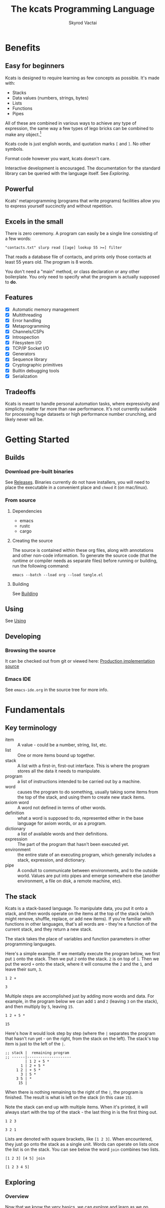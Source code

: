 # -*- mode: org; -*-
# -*- org-export-babel-evaluate: nil -*-
#+HTML_HEAD: <link rel="stylesheet" type="text/css" href="https://www.pirilampo.org/styles/readtheorg/css/htmlize.css"/>
#+HTML_HEAD: <link rel="stylesheet" type="text/css" href="https://www.pirilampo.org/styles/readtheorg/css/readtheorg.css"/>
#+HTML_HEAD: <style> pre.src { background: black; color: white; } #content { max-width: 1000px } </style>
#+HTML_HEAD: <script src="https://ajax.googleapis.com/ajax/libs/jquery/2.1.3/jquery.min.js"></script>
#+HTML_HEAD: <script src="https://maxcdn.bootstrapcdn.com/bootstrap/3.3.4/js/bootstrap.min.js"></script>
#+HTML_HEAD: <script type="text/javascript" src="https://www.pirilampo.org/styles/lib/js/jquery.stickytableheaders.js"></script>
#+HTML_HEAD: <script type="text/javascript" src="https://www.pirilampo.org/styles/readtheorg/js/readtheorg.js"></script>
#+HTML_HEAD: <link rel="stylesheet" type="text/css" href="docs-custom.css"/>
#+TITLE: The kcats Programming Language
#+AUTHOR: Skyrod Vactai
#+BABEL: :cache yes
#+OPTIONS: toc:4 h:4
#+STARTUP: showeverything
#+PROPERTY: header-args:kcats :results code :exports both
#+TODO: TODO(t) INPROGRESS(i) | DONE(d) CANCELED(c)
[[./kcats.png]]
[[./kcats-repl.gif]]
* Benefits
** Easy for beginners
Kcats is designed to require learning as few concepts as
possible. It's made with:

+ Stacks
+ Data values (numbers, strings, bytes)
+ Lists
+ Functions
+ Pipes

All of these are combined in various ways to achieve any type of
expression, the same way a few types of lego bricks can be combined to
make any object.[fn:0]

Kcats code is just english words, and quotation marks =[= and =]=. No other
symbols.

Format code however you want, kcats doesn't care. 

Interactive development is encouraged. The documentation for the
standard library can be queried with the language itself. See
[[Exploring]].

[fn:0] Inspired by Alan Kay's quote "Lisp isn't a language, it's a
building material".
** Powerful
Kcats' metaprogramming (programs that write programs) facilities allow
you to express yourself succinctly and without repetition.
** Excels in the small
There is zero ceremony. A program can easily be a single line
consisting of a few words:

#+begin_src kcats
  "contacts.txt" slurp read [[age] lookup 55 >=] filter  
#+end_src

That reads a database file of contacts, and prints only those contacts
at least 55 years old. The program is 8 words.

You don't need a "main" method, or class declaration or any other
boilerplate.  You only need to specify what the program is actually
supposed to *do*.
** Features
- [X] Automatic memory management
- [X] Multithreading
- [X] Error handling
- [X] Metaprogramming
- [X] Channels/CSPs
- [X] Introspection
- [X] Filesystem I/O
- [X] TCP/IP Socket I/O
- [X] Generators
- [X] Sequence library
- [X] Cryptographic primitives
- [X] Builtin debugging tools
- [X] Serialization
** Tradeoffs
Kcats is meant to handle personal automation tasks, where expressivity
and simplicity matter far more than raw performance. It's not
currently suitable for processing huge datasets or high performance
number crunching, and likely never will be.

* Getting Started
** Builds
*** Download pre-built binaries
See [[https://github.com/skyrod-vactai/kcats/releases][Releases]]. Binaries currently do not have installers, you will need
to place the executable in a convenient place and =chmod= it (on mac/linux).
*** From source
**** Dependencies
+ emacs
+ rustc
+ cargo
**** Creating the source
The source is contained within these org files, along with annotations
and other non-code information. To generate the source code (that the
runtime or compiler needs as separate files) before running or
building, run the following command:

=emacs --batch --load org --load tangle.el=
**** Building
See [[file:production.org::Building][Building]]
** Using
See [[file:production.org::Using][Using]]
** Developing
*** Browsing the source
It can be checked out from git or viewed here: [[file:production.org::*Production implementation][Production
implementation source]]
*** Emacs IDE
See =emacs-ide.org= in the source tree for more info.
* Fundamentals
** Key terminology
- item :: A value - could be a number, string, list, etc. 
- list :: One or more items bound up together.
- stack :: A list with a first-in, first-out interface. This is where
  the program stores all the data it needs to manipulate.
- program :: a list of instructions intended to be carried out by a
  machine.
- word :: causes the program to do something, usually taking some
  items from the top of the stack, and using them to create new
  stack items.
- axiom word :: A word not defined in terms of other words.
- definition :: what a word is supposed to do, represented either in
  the base language for axiom words, or as a program.
- dictionary :: a list of available words and their definitions.
- expression :: The part of the program that hasn't been executed yet.
- environment :: the entire state of an executing program, which
  generally includes a stack, expression, and dictionary.
- pipe :: A conduit to communicate between environments, and to the
  outside world. Values are put into pipes and emerge somewhere else
  (another environment, a file on disk, a remote machine, etc).
** The stack
Kcats is a stack-based language. To manipulate data, you put it onto a
stack, and then words operate on the items at the top of the stack
(which might remove, shuffle, replace, or add new items). If you're
familiar with functions in other languages, that's all words are -
they're a function of the current stack, and they return a new stack.

The stack takes the place of variables and function parameters in
other programming languages.

Here's a simple example. If we mentally execute the program below, we
first put =1= onto the stack. Then we put =2= onto the stack. =2= is on top
of =1=. Then we put the word =+= onto the stack, where it will consume the =2=
and the =1=, and leave their sum, =3=.
#+BEGIN_SRC kcats :results code :exports both
1 2 +
#+END_SRC

#+RESULTS:
#+begin_src kcats
3
#+end_src

Multiple steps are accomplished just by adding more words and
data. For example, in the program below we can add =1= and =2= (leaving =3=
on the stack), and then multiply by =5=, leaving =15=.

#+begin_src kcats :results code :exports both
1 2 + 5 *
#+end_src

#+RESULTS:
#+begin_src kcats
15
#+end_src

Here's how it would look step by step (where the =|= separates the
program that hasn't run yet - on the right, from the stack on the
left). The stack's top item is just to the left of the =|=.

#+begin_src kcats
  ;; stack |  remaining program
  ;; ------|--------------------
           | 1 2 + 5 * 
         1 | 2 + 5 * 
       1 2 | + 5 *
         3 | 5 *
       3 5 | *
        15 |  
#+end_src

When there is nothing remaining to the right of the =|=, the program
is finished. The result is what is left on the stack (in this case
=15=).

Note the stack can end up with multiple items. When it's printed, it
will always start with the top of the stack - the last thing in is the
first thing out.

#+begin_src kcats :results code :exports both
1 2 3
#+end_src

#+RESULTS:
#+begin_src kcats
3 2 1
#+end_src

Lists are denoted with square brackets, like =[1 2 3]=. When
encountered, they just go onto the stack as a single unit. Words can
operate on lists once the list is on the stack. You can see below the
word =join= combines two lists.

#+begin_src kcats :results code :exports both
  [1 2 3] [4 5] join
#+end_src

#+RESULTS:
#+begin_src kcats
  [1 2 3 4 5]
#+end_src

** Exploring
*** Overview
Now that we know the very basics, we can explore and learn as we
go. Kcats lets you treat the standard library (the dictionary) as
data, and you can process it with... itself. Documentation is in
there. You just need to know how to ask for it. So here's how you do
it, and you'll understand how exactly it works later.

In all the examples in this document, you can run them on the command
line, by running =kcats=, pasting the program, and hitting CTRL-D to end
the input.

In case you want to view it in its entirety, the standard library is
part of the source, it lives in [[file:lexicon.org][the lexicon]] file.
*** What words or functions are available?
This program retrieves the dictionary of the starting environment, and
prints just the name of each, sorted in alphabetical order.
#+begin_src kcats :results code :exports both
dictionary [first] map [] sort
#+end_src

#+RESULTS:
#+begin_src kcats
  [* + - / < <= = > >= abs addmethod advance and animate any? assert
   assign association association? atom bail both? branch break buffer
   bytes bytes? ceil clone close collect compare contains?  count dec
   decide decorate decorated delegated dictionary dip dipdown dive
   divedown drop dropdown dropper each emit environment error? eval-step
   evaluate even? evert every? execute fail false file-in file-out
   filter first flip float functional future generate get handle handoff
   hash if inc inject inspect integers join joiner keep key last let
   liberate lingo list? lookup loop map max min mod negative? not
   nothing nothing? number? odd? or pair pipe-in pipe-out pipe? pop
   positive? prepend primrec put quot range read recover recur redefine
   reduce rem rest retry reverse second select serversocket set set?
   shield shielddeep shielddown sign sink slurp snapshot socket
   something? sort sort-indexed spit sqrt standard step stepper string
   string? swap swapdown take taker timeout times timestamps toe tos
   true tunnel type unassign until unwrap update value verify while
   within? word? wrap xor zero? zip]
#+end_src

Even though the rest of this document will explain a lot of these
words and how they work, the above program does the following:

+ =dictionary=: retrieves the dictionary and puts it on the stack
+ =[first] map=: for each item in the dictionary (which is a key/value
  pair, where the key is the word and the value is the definition)
  take the =first=, which is the word.
+ =[] sort=: sort takes a program to transform each item in the list
  it's sorting, to use for comparison. We want to use the word itself
  for comparison, so we don't need to transform it at all, hence the
  empty program.
*** What inputs/outputs does a particular word have?
The specification of a word's input and output types is stored in the
dictionary too. It's in the property called =spec=. Let's say you're
interested in the word =swap=.

#+begin_src kcats :results code :exports both
dictionary [swap spec] lookup
#+end_src

#+RESULTS:
#+begin_src kcats
[[[item a]
  [item b]]
 [[item b]
  [item a]]]
#+end_src

What this program does is fetches the dictionary, then looks up the
=swap= definition, then within that definition, looks up the =spec= property.

In the result, what we have here is two lists - the spec of the
input, and the spec of the output.

The input spec is =[[item a] [item b]]=. The output spec is =[[item b]
[item a]]=. What it's telling you is that it requires two items on the
stack, any two, we'll call them =a= (on top) and =b= beneath. There may be
more items below that but they won't be touched. When swap is
finished, =a= and =b= will have their places swapped so that =b= is on
top. And in fact that's what we get:

#+begin_src kcats :results code :exports both
"b" "a" swap
#+end_src

#+RESULTS:
#+begin_src kcats
"b" "a"
#+end_src

Remember the top of the stack is printed first, and so =b= is now on top. 
*** What are some example usages of a word?
#+begin_src kcats :results code :exports both
dictionary [swap examples] lookup
#+end_src

#+RESULTS:
#+begin_src kcats
[[[1 2 3 swap] [1 3 2]]]
#+end_src

This is a list of examples, and each example is a pair:

+ A program that calls the given word
+ A program that doesn't call the word that gives the same result [fn:2]

[fn:2] Why is it done this way instead of just giving a program and
its expected result? Some results don't have literal representations.
*** Continuing exploration
Use the same technique to explore other words. You can simply replace
the word in the code snippets above with some other word.  Here's how
you find the examples for ===, which tests for equality of two items -
just replaced =swap= with ===.

#+begin_src kcats
dictionary [= examples] lookup
#+end_src

#+RESULTS:
#+begin_src kcats
[[[1 2 =] [false]]
 [[1 1 =] [true]]
 [[[] [] =] [true]]
 [[[1] [] =] [false]]
 [[[1 [false]]
   [1 [false]] =] [true]]
 [[[1 ["foo"]]
   [1 ["foo"]] =] [true]]
 [["hi" "hi" =] [true]]
 [["hi" "there" =] [false]]
 [[[] true =] [false]]
 [[[1 ["foo"]]
   [1 ["bar"]] =] [false]]
 [[[] [] association =] [true]]
 [[[[a b]] [[a b]] association =] [false]]]
#+end_src

** Data types
*** Types
**** Words
In kcats, words have two main types
+ verbs, which result in actions being performed, and are defined in
  the dictionary
+ nouns or adjectives, which are used as labels or names for things,
  and are not in the dictionary.

The first type, verbs, are used directly in the execution of programs,
like =clone= and =swap=:

#+begin_src kcats :results code :exports both
  1 clone 2 swap
#+end_src

#+RESULTS:
#+begin_src kcats
1 2 1
#+end_src

The second type are used inside lists, often as field names. These
words are never executed, they're used more like you'd use strings or
keywords in other programming languages.

#+begin_src kcats :results code :exports both
  [foo bar baz] [quux] unwrap put
#+end_src

#+RESULTS:
#+begin_src kcats
[foo bar baz quux]
#+end_src

Note the use of =unwrap= here. What's wrong with just trying to =put=
=quux= directly into the list? 

#+begin_src kcats :results code :exports both
  [foo bar baz] quux put
#+end_src

#+RESULTS:
#+begin_src kcats
  [[type error]
   [asked [quux]]
   [reason "word is not defined"]
   [unwound [quux put]]]
  [foo bar baz]
#+end_src

The problem is when kcats encounters a word during execution, it
checks the dictionary to see what to do. If the word isn't isn't in
the dictionary, that's an error. When a word is inside a list, kcats
treats the whole list as an item and doesn't look inside the list.

What we want is to get =quux= onto the stack by itself without actually
executing it. We can do that with =[quux] unwrap=. The word =unwrap= does
just what it says, removes the list wrapper and leaves a bare word on
the stack. No error occurs here because the bare word is already on
the stack, it's not part of a program. Another way to go about this is
to use =join= so we don't need =unwrap=:

#+begin_src kcats :results code :exports both
  [foo bar baz] [quux] join
#+end_src

#+RESULTS:
#+begin_src kcats
[foo bar baz quux]
#+end_src

**** Booleans
Most programming languages have special values =true= and =false=. Kcats
does not. In kcats decision making, an empty list =[]= acts like =false=,
and anything else acts like =true=.

#+begin_src kcats :results code :exports both
  [] ["yes"] ["no"] branch
#+end_src

#+RESULTS:
#+begin_src kcats
  "no"
#+end_src
versus
#+begin_src kcats :results code :exports both
  "anything" ["yes"] ["no"] branch
#+end_src

#+RESULTS:
#+begin_src kcats
  "yes"
#+end_src

But wait, what about this?

#+begin_src kcats :results code :exports both
  3 odd?
#+end_src

#+RESULTS:
#+begin_src kcats
  true
#+end_src

Some words will return the word =true=, but it's not really a boolean,
it's just the word =true= which has no special meaning to kcats other
than that it's an arbitrary truthy value (remember anything that's not
an empty list is "truthy", so any word, including the word =true= is
truthy). For convenience, =true= is in the dictionary, so you do not
have to quote it. It evaluates to itself.

There are some extra "falsey" words defined for your convenience:
=nothing= and =false=. Both of them evaluate to =[]=. You can use them in
your code to enhance readability.

**** Strings
Strings work much like in other programming languages (except there
are fewer library functions).

#+begin_src kcats 
"Hello World!" count
#+end_src

#+RESULTS:
#+begin_src kcats
12
#+end_src

**** Bytes (byte array)
Byte arrays are a sort of "lowest common denominator" data
format. It's what you use to interact with files or sockets. You can
get byte literals in base64 encoding:

#+begin_src kcats
"Hello World!" bytes
#+end_src

#+RESULTS:
#+begin_src kcats
#b64 "SGVsbG8gV29ybGQh"
#+end_src

and you can treat those byte arrays as lists of integers:

#+begin_src kcats
#b64 "SGVsbG8gV29ybGQh" take
#+end_src

#+RESULTS:
#+begin_src kcats
72 #b64 "ZWxsbyBXb3JsZCE="
#+end_src

72 is the ASCII encoding for =H=.
**** Numbers
Integers and floats are supported (64 bit).

Supported math operations include =+=, =-=, =*=, =/=, =mod=, =rem=, =min=, =max=, =abs=,
=inc=, =dec=, =<=, =>=, =<==, =>==, =ceil=, =sqrt=, =odd?=, =even?=.
**** Lists
Lists are multiple items bound up into a single unit, where their
order is maintained.

***** Comprehension
See the word =step=, which runs the same program on each item in a list.

#+begin_src kcats
0 [12 6 13 7 5] [+] step 
#+end_src

#+RESULTS:
#+begin_src kcats
43
#+end_src

Similar to =step=, but more strict, is =map=, which only allows the
program to work on a given item and can't mess with the rest of the
stack. Use that to transform each item in a list, in the same way (in
this case showing the remainder when dividing by 5).

#+begin_src kcats :results code :exports both
[12 6 13 7 5] [5 mod] map
#+end_src

#+RESULTS:
#+begin_src kcats
[2 1 3 2 0]
#+end_src

**** Associations
An association looks just a list of pairs, like this:
#+begin_src kcats
  [[name "Alice"]
   [age 24]
   [favorite-color "brown"]]
#+end_src

However there are some words you can use that make a list behave a bit
differently. For example:

#+begin_src kcats :results code :exports both
  [[name "Alice"]
   [age 24]
   [favorite-color "brown"]]

  [age] 25 assign
#+end_src

#+RESULTS:
#+begin_src kcats
[[age 25]
 [name "Alice"]
 [favorite-color "brown"]]
#+end_src

Here we use =assign= to reset Alice's age - it does not simply add a new
item to the list.  It will find the existing key and replace it. It
will create a new item only if the key didn't already exist:

#+begin_src kcats :results code :exports both
  [[name "Alice"]
   [age 24]
   [favorite-color "brown"]]

  [department] "Sales" assign
#+end_src

#+RESULTS:
#+begin_src kcats
[[name "Alice"]
 [favorite-color "brown"]
 [age 24]
 [department "Sales"]]
#+end_src

Notice that the order of the items is not preserved. Once you treat a
list as an association, it "sticks" (see [[Promotion]] for details). It
acts like an association from then on, and order is no longer
guaranteed to be maintained.

We can improve upon our example that incremented Alice's age
(presumably after her birthday) with the word =update=. That will run a
program on the value of whatever key (or keys) you specify.

#+begin_src kcats :results code :exports both
  [[name "Alice"]
   [age 24]
   [favorite-color "brown"]]

  [age] [inc] update
#+end_src

#+RESULTS:
#+begin_src kcats
[[age 25]
 [name "Alice"]
 [favorite-color "brown"]]
#+end_src

Note that associations and lists look the same when printed but
testing them for equality can reveal they are not the same:

#+begin_src kcats :results code :exports both
  [[name "Alice"]
   [age 24]
   [favorite-color "brown"]]

  [age] [inc] update

  [[name "Alice"]
   [age 25]
   [favorite-color "brown"]]

  =
#+end_src

#+RESULTS:
#+begin_src kcats
[]
#+end_src

Here we are comparing an association with a list. The === operator has
no way of knowing whether you want the list semantics (which does care
about order), or the association semantics (which doesn't care about
order). It defaults to the more strict rules, so they are not equal.

The act of using a list as an association (by applying words to it
like =assign= or =update=) will convert it to an association, but what if
you just want to convert a list to an association, without doing
anything else?

You can use the word =association= to convert the list to an association:

#+begin_src kcats :results code :exports both
  [[name "Alice"]
   [age 24]
   [favorite-color "brown"]]

  [age] [inc] update

  [[name "Alice"]
   [age 25]
   [favorite-color "brown"]]

  association =
#+end_src

#+RESULTS:
#+begin_src kcats
true
#+end_src

**** Sets
Sets are made to test for membership, and do not care about order. 
#+begin_src kcats
["Larry" "Curly" "Moe"] set "Moe" contains?
#+end_src

#+RESULTS:
#+begin_src kcats
true
#+end_src

If you add an item to a set, but it's already there, nothing changes.

#+begin_src kcats
["Larry" "Curly" "Moe"] set "Curly" put
#+end_src

#+RESULTS:
#+begin_src kcats
["Larry" "Moe" "Curly"]
#+end_src

You can =take= from a set but since order doesn't matter, you get an arbitrary item.

#+begin_src kcats
1 20 1 range set take
#+end_src

#+RESULTS:
#+begin_src kcats
15 [8 3 18 16 6 13 11 12 4 7 2 10 14 17 19 5 9 1]
#+end_src

**** Errors
See [[Error handling]]
**** Pipes
See [[Coordination and Input/Output]]
*** Traits
 There are words that operate on multiple types, and it's helpful to
 talk about what those types have in common. Specs use these traits to
 describe groups of types that a word will accept or produce.
**** Dispenser
Containers from which you can take out items, one by
one. Includes:
+ Strings
+ Bytes
+ Lists
+ Associations
+ Sets
+ Out Pipes
+ Tunnels

 We can query the dictionary to see what words take a =dispenser=:
#+begin_src kcats
  dictionary [second [spec] lookup
              first set [dispenser] unwrap contains?] filter
#+end_src

#+RESULTS:
#+begin_src kcats
[[step [[definition builtin-function]
        [examples [[[1 [2 3 4] [*] step] [24]]
                   [[1 [] [*] step] [1]]]]
        [spec [[program dispenser]
               [*]]]]]
 [take [[definition builtin-function]
        [examples [[[["a" "b" "c"] take]
                    [["b" "c"]
                     "a"]]
                   [[[1 2 3] take dropdown] [1]]]]
        [spec [[dispenser] [item dispenser]]]]]]
#+end_src

**** Receptacle
Containers into which you can put items, one by one. Includes:
+ Strings
+ Bytes
+ Lists
+ Associations
+ Sets
+ In Pipes
+ Tunnels

#+begin_src kcats
  dictionary [second [spec] lookup
              first set [receptacle] unwrap contains?] filter
#+end_src

#+RESULTS:
#+begin_src kcats
[[put [[definition builtin-function]
       [examples [[[[] 1 put] [[1]]]
                  [[[1 2 3] 4 put] [[1 2 3 4]]]
                  [["foo" bytes 32 put string] ["foo "]]]]
       [spec [[item receptacle]
              [receptacle]]]]]]
#+end_src

Supported words:
+ =put=
**** Sized
Containers whose items can be counted. Includes:
+ Strings
+ Bytes
+ Lists
+ Associations
+ Sets

Just list the names of the words that use =sized= since there's a lot:

#+begin_src kcats
  dictionary [second [spec] lookup
              first set [sized] unwrap contains?] filter
  [first] map [] sort
#+end_src

#+RESULTS:
#+begin_src kcats
[get sort-indexed any? assign count environment every? fail filter join lookup map
 sort]
#+end_src

**** Ordered
Containers whose items are kept in a specific order. Includes
+ Strings
+ Bytes
+ Lists

#+begin_src kcats
  dictionary [second [spec] lookup
              first set [ordered] unwrap contains?] filter
#+end_src

#+RESULTS:
#+begin_src kcats
[[second [[definition builtin-function]
          [examples [[[[4 5 6] second]
                      [5]]]]
          [spec [[ordered] [item]]]]]
 [first [[definition builtin-function]
         [examples [[[[4 5 6] first]
                     [4]]]]
         [spec [[ordered] [item]]]]]
 [reverse [[definition builtin-function]
           [examples [[[[1 2 3] reverse]
                       [[3 2 1]]]]]
           [spec [[ordered] [ordered]]]]]
 [pop [[definition builtin-function]
       [examples [[[["a" "b" "c"] pop]
                   [["a" "b"]
                    "c"]]
                  [[[1 2 3] pop dropdown] [3]]]]
       [spec [[ordered] [item ordered]]]]]
 [last [[definition builtin-function]
        [examples [[[[3 4 5 6] last]
                    [6]]]]
        [spec [[ordered] [item]]]]]]
#+end_src

** Stack motion
Often you have all the data a word needs on the stack, but it's in the
wrong order. There's lots of handy words to help there.

+ swap :: swap the top two items
+ float :: float the 3rd item up to the top
+ sink :: sink the top item down to 3rd
+ flip :: reverse the top 3 items

 These words can also be combined with =dip= and its variants to reach
 deeper into the stack.
** Cloning and dropping
When you're done with an item, you can =drop= it, which eliminates it
from the top of the stack. If you know a word will drop a value you
need afterward, you can =clone= it.
** Programs that write programs
The most important expressive feature of kcats is that you can
manipulate programs exactly the same way as you can any other data.

One thing you can do with a list, is treat it like a program and
=execute= it. Notice that on the 5th and 6th line of the execution trace
below, the word =execute= takes the list from the top of the stack on
the left, and puts its contents back on the right, making it part of
the program remaining to be run!
#+begin_src kcats
  ;;   stack  |  remaining program
  ;; ---------|--------------------
              | 4 5 6 [* +] execute inc
            4 | 5 6 [* +] execute inc
          4 5 | 6 [* +] execute inc
        4 5 6 | [* +] execute inc
  4 5 6 [* +] | execute inc
        4 5 6 | * + inc
         4 30 | + inc
           34 | inc
           35 |
         
       
#+end_src
Note that, when =* += gets moved back to the expression, it went in
*front* of =inc=. The expression acts just like a stack - the last thing in
is the first thing out.

The same way we used =join= to combine two lists, we can combine two
small programs into one, and then =execute= it:

#+begin_src kcats :results code :exports both
4 5 6 [+] [*] join execute
#+end_src

#+RESULTS:
#+begin_src kcats
44
#+end_src

Note that words inside lists don't perform any action when the list is
put on the stack. You can think of it as a quotation - a message being
being passed along, not acted upon.

** Looping and branching
*** if
=if= takes 3 programs from the stack:
+ =condition= a program whose result decides which branch to take
+ the =true= branch
+ the =false= branch

An important detail: after =condition= runs, its stack effects are
erased. The =true= or =false= branch runs on whatever was underneath the 3
programs at the start.

#+begin_src kcats
1 2 3 [odd?] ["it's odd"] ["it's even"] if
#+end_src

#+RESULTS:
#+begin_src kcats
"it's odd" 3 2 1
#+end_src

Notice how the =3= is still there. The word =odd?= normally consumes its
argument.
#+begin_src kcats
3 odd?
#+end_src

#+RESULTS:
#+begin_src kcats
true
#+end_src

Here's a more extreme example:

#+begin_src kcats
1 2 3 [drop odd?] ["it's odd"] ["it's even"] if
#+end_src

#+RESULTS:
#+begin_src kcats
"it's even" 3 2 1
#+end_src

See how we =drop= the =3= and test =odd?= against =2= instead? Normally we'd
have consumed both the =3= and the =2= but the conditional is not allowed
to have any stack effect. See [[Stack effect control]].
*** loop
Loops take a program to run as the body, and a boolean (See [[Booleans]])
condition whether to run the body. If the condition is false, the body
never runs. If it's true, the body runs and =loop= expects another
boolean condition to be on top to see whether to run the body again.

Note that the value on top *only* determines whether the body runs
again, it's dropped and *not* accessible to the body program. If the
body needs it, be sure to =clone= it. Usually it doesn't need that value
for anything except deciding whether to continue the loop, which is
why it's dropped automatically.

Here's an example:

#+begin_src kcats
1 true [2 * clone 100 <] loop
#+end_src

#+RESULTS:
#+begin_src kcats
128
#+end_src

Notice that =loop= receives the body program and =true= the first
time. The body program never sees =true=, only the =1= underneath it - it
multiplies it by 2, then clones it and checks if it's less
than 100. If so, it drops that boolean value and continues and
multiplies the number beneath by 2 again, and so on, until the number
is greater than or equal to 100. Finally that =false= value is dropped
and the =loop= is done, leaving just the final number =128=.
*** while
Kcats also has =while=, which is a bit higher level than =loop=. Instead
of expecting a boolean value on top each time through, you provide a
condition program similar to what =if= requires. =while= runs the
condition program, if it leaves a truthy value, the loop
continues. Like =loop=, =while='s body does not have access to the truthy
value.

#+begin_src kcats
1 [100 <] [2 *] while
#+end_src

#+RESULTS:
#+begin_src kcats
128
#+end_src

Like =if=, the condition program cannot permanently affect the stack. So
we don't need =clone= like we did with =loop=. After we compare the number
to 100, it's restored so the body can see it on top.
*** until
It's just like =while= but with the condition's logic reversed, so that
it stops when the condition is true.
#+begin_src kcats
1 [100 >=] [2 *] until
#+end_src

#+RESULTS:
#+begin_src kcats
128
#+end_src

Unlike =while= (which runs the body 0 or more times), =until= will always
run it at least once.

#+begin_src kcats
1 [true] [2 *] until
#+end_src

#+RESULTS:
#+begin_src kcats
2
#+end_src

** Argument order
Kcats stack-based nature can take a little getting used to, and the
reversing of the order you wrote something is perhaps the biggest
stumbling block.

Notice how =if= is designed to have the
conditional/true/false branch in the order you expect when you write
code. However remember if you print the stack the order will be
reversed - the =false= program will be on top, followed by the =true=
program, followed by the =conditional=:

#+begin_src kcats
1 2 3 [drop odd?] ["it's odd"] ["it's even"] ;; if 
#+end_src

#+RESULTS:
#+begin_src kcats
["it's even"] ["it's odd"] [drop odd?] 3 2 1
#+end_src

This is a common theme in kcats, where argument order is designed to
make the code readable - if a word takes multiple arguments, and the
order matters, the "first" logical argument is not the top of the
stack. Here's an example:

#+begin_src kcats
1 2 <
#+end_src

#+RESULTS:
#+begin_src kcats
true
#+end_src

When we write =1 2 <= we mean "1 is less than 2". Even though the top
of the stack is 2, we don't consider 2 the "first" argument.
** Item hiding
Sometimes you have a program that you don't trust with a certain stack
value. Perhaps there's a password on the stack, and you're running an
untrusted program given to you by someone else.

What if there was a way to hide that password behind your back such
that the program never even knew it was there, and then restore it
after the untrusted program was finished?

=dip= takes an item on the top of the stack, and a program. It
temporarily hides the item, and runs the program. After the program is
done, it puts the item back on the stack.

#+begin_src kcats
1 2 "mypassword" [+] dip
#+end_src

#+RESULTS:
#+begin_src kcats
"mypassword" 3
#+end_src

Notice the addition program could not access the password even if it
tried. It isn't on the stack while it's executing, it's hidden away
elsewhere in the runtime, temporarily.

=dip= is very common in kcats, and it's used mostly in cases where you
don't actually care if a program reads a value, you just want the
value out of the way temporarily, and it's easier than finicky
swapping. However in cases where there is a trust issue, no amount of
swapping can fix the problem and you definitely should reach for =dip=.

** Stack effect control
Kcats provides some facilities to let you avoid tedious cloning of
values to keep from losing them. Most words consume values from the
stack to produce new values. Sometimes you'll still need those old
values again later.

We saw earlier how =if= runs a condition program, and no matter how
badly that program messes with the stack, that effect is wiped clean
and only the top result of that program remains.

That magic is not locked away inside =if= - you can use it in your own
programs.

Earlier we showed how to examine the dictionary. Here's how you see
the definition of =if=:

#+begin_src kcats
dictionary [if definition] lookup
#+end_src

#+RESULTS:
#+begin_src kcats
[[shield] dipdown branch]
#+end_src

=if= runs the condition program with =shield=. =shield= runs the given
program, takes the top item and places it on top of the *original* stack
(before the program ran). Let's look at the first example of =shield= -
remember each example shows two programs that produce the same result.

Here's how we view the first example of =shield=.
#+begin_src kcats
dictionary [shield examples] lookup first
#+end_src

#+RESULTS:
#+begin_src kcats
  [[1 2 3 [=] shield]
   [1 2 3 false]]
#+end_src

Here we're checking whether =2= and =3= are equal without consuming
anything.

Here's what it would look like without =shield=:

#+begin_src kcats
1 2 3 =
#+end_src

#+RESULTS:
#+begin_src kcats
[] 1
#+end_src

The =2= and =3= are consumed, leaving only the falsey value.
** 'down' and 'deep' variants
There are words like =dipdown=, =shielddown=, =swapdown=, =dropdown=,
=divedown=. What are those?

It's a modification of the original where the effect is one stack
element further down from the original. What exactly is further down,
depends on the word.

+ swapdown :: swap not the top two items, but the 2nd and 3rd items
+ dipdown :: hide not the top stack item, but the top two items
+ shielddown :: protect not the whole stack, but everything except the
  top item.
+ dropdown :: drops the 2nd item
+ divedown :: hides the top two items but then floats the result back
  to the top above the previously hidden items

Similarly the =deep= variants are one level even deeper than that:

+ swapdeep :: swap the 3rd and 4th items
+ dipdeep :: hide the top 3 items
+ shielddeep :: protect all but the top two item
+ dropdeep :: drops the 3rd item
** Promotion
Data types are automatically converted when needed.

For example, if you have a list of pairs and you use the word =lookup=,
it assumes your intention is to use the list as an associative data
type, so it will be automatically converted, and remain converted
after =lookup= completes.

You can tell by the spec when the return type is a promoted type:
#+begin_src kcats :results code :exports both
dictionary [assign spec] lookup
#+end_src

#+RESULTS:
#+begin_src kcats
[[[item value]
  [list keys]
  sized]
 [association]]
#+end_src

Here you can see that the spec for =assign= takes a =sized= and returns an
=association=. This allows you to do things like this:

#+begin_src kcats :results code :exports both
[[name "Susie"] [age 25]] [sport] "bowling" assign
#+end_src

#+RESULTS:
#+begin_src kcats
[[age 25]
 [name "Susie"]
 [sport "bowling"]]
#+end_src

The initial value of =[[name "Susie"] [age 25]]= is not an =associative=,
it's just a =list=. You could explicitly convert it using the word
=association= but =assign= will do it for you, because it needs an
associative type.

Note that the conversion can fail, because converting to =associative=
requires that you have a list of pairs. If you don't, that's an error:

#+begin_src kcats :results code :exports both
["foo" "bar"] [age] 25 assign
#+end_src

#+RESULTS:
#+begin_src kcats
[[unwound []]
 [asked [pair]]
 [reason "type mismatch"]
 [type error]
 [actual "foo"]
 [handled true]]
#+end_src

The most common promotion is from =list= to =associative= but there are
others.
** Error handling
In kcats, when a program encounters an error, an error value is
placed on the stack instead of the usual result.

#+begin_src kcats :results code :exports both
2 3 "four" * + 
#+end_src

#+RESULTS:
#+begin_src kcats
[[unwound [* +]]
 [reason "type mismatch"]
 [asked [number]]
 [type error]
 [actual "four"]
 [handled true]] "four" 3 2
#+end_src

Notice the =unwound= field contains the rest of the program that
remained when the error occurred.

We can fix the problem and continue, but only if we can stop the
unwinding before our entire program is unwound. We can do that using
the word =recover=, which takes two programs: =p= and =r=, =p= is run and if
it results in an error, the unwinding is limited to =p= and then =r= is
run. When =r= runs, the error object is on the top of stack. If there is no
error, =r= does not run.

In the program below, we recover by discarding the error and the
string "four", and replacing it with the number =4=. Then trying the
operations =* += again.
#+begin_src kcats :results code :exports both
  2 3 "four" [* +] [drop drop 4 * +] recover
#+end_src

#+RESULTS:
#+begin_src kcats
14
#+end_src

The problem with the usage of =recover= above is that we had to specify
the arithmetic words =* += twice - once in =p= and again in =r= in case they
failed the first time. Remember those operations are saved in the
=unwound= field of the error, and we can access them and even =execute=
them. There is a word that does this for you: =retry=: it takes an error
on the top of stack, and executes its =unwound= program.

#+begin_src kcats :results code :exports both
  2 3 "four" [* +] [[drop 4] dip retry] recover
#+end_src

#+RESULTS:
#+begin_src kcats
14
#+end_src

In the above program, after the error occurs, we discard the string
underneath the error and replace it with the integer =4=.

Sometimes you need to raise your own errors, you can do that with the
word =fail=.

#+begin_src kcats
  2
  [odd?]
  ["ok"]
  [[[type error] [asked odd?] [reason "expected odd number"]]
   association fail]
  if
  3 4 +
#+end_src

#+RESULTS:
#+begin_src kcats
[[asked odd?]
 [type error]
 [reason "expected odd number"]
 [unwound [3 4 +]]
 [handled true]] 2
#+end_src

Sometimes you want to handle some errors but not others. There's no
error type matching like you'd find with java's =catch=. You have to
recover, examine the error, and if it's one you don't want to handle,
re-activate it with =fail=.
** Your own words
You're not stuck with just the vocabulary in the starting
environment. You can make your own words!

You can alter the dictionary however you want, but it's a best
practice to limit the scope of those changes to a particular
program. =lingo= is a word that executes a program with an altered
dictionary (and then restores the original dictionary):

#+begin_src kcats
  [[square] [[definition [clone *]]
             [spec [[number] [number]]]]
   assign]
  [9 square]
  lingo
#+end_src

#+RESULTS:
#+begin_src kcats
81
#+end_src

So what's happening here? =lingo= takes two programs. The first alters
the dictionary (it can expect the environment's current dictionary to
be on top when it's called). In this case it's =assign= ing =square= to
the given definition =[clone * ]=. The second program is the program you
want to run that uses the altered dictionary =[9 square]=.

Note that you can do whatever you want - you can alias =+= to =-= (not
advisable, but you can), you can remove =lingo= from the dictionary so
your program can't define any of its own new words, etc.

Also note that it is possible, and encouraged, to nest calls to =lingo=
so that only the sections of code that actually need a particular
alteration are using it. All library code should be loaded with =lingo=. [fn:3]

If you really want to permanently alter the dictionary, you can do
that too, with =redefine=, which takes a dictionary (presumably that
you've modified) and replaces the environment's dictionary with that
one.

#+begin_src kcats
  dictionary
  [square] [[definition [clone *]]
            [spec [[number] [number]]]]
  assign
  redefine
  9 square
#+end_src

#+RESULTS:
#+begin_src kcats
81
#+end_src

[fn:3] Currently, there is no special standard library functionality
for loading libraries. However you can still do it - if you put
whatever alterations you want in a separate file, let's say
=square.kcats=, you can load it like this:

#+begin_src kcats
  "square.kcats" slurp read [9 square] lingo
#+end_src
** Generators
Sometimes in programming, having the concept of an indefinite sequence
is handy. You have part of your program producing data, and another
consuming it, but the producer doesn't know how much the consumer will
actually need. A producer might calculate a huge number of values at
great expense, only for the consumer to only need a tiny fraction of
them. Generators allow the consumer to tell the producer when to
produce, but the producer still retains all the logic of how that's done.

In kcats there's no special sauce for generators, we can implement
them as a pattern with just the standard words we've already seen.

Here's an example: Let's say you want to create the fibonacci
sequence. Let's see how we can code that without worrying about how
many items in the sequence we'll eventually need.

A generator consists of two things: state, and a program. Each time
we want to generate a value, we run the program. The program should
produce a new value and update the state. We just put however many
state items we need on the stack, and then a program that can work
with those items.

#+begin_src kcats :results code :exports both
1 0 [[+] shielddown swap clone]
#+end_src

So here we start with =1 0=. That's the starting state. Normally we'd
start fibonacci with =1 1= but this isn't the actual first two numbers
in the sequence, it's starting values we use to calculate them. Then
we have a program that takes two numbers as input and leaves one new
number. Let's just =execute= that program and see the result:

#+begin_src kcats :results code :exports both
1 0 [[+] shielddown swap clone] execute
#+end_src

#+RESULTS:
#+begin_src kcats
1 1 1
#+end_src

We can see the =0= is now =1= and there's an extra =1= on the
stack. Remember the generator must do two things, produce a new value
and update the state. It updated the state from =0 1= to =1 1=, and
produced the first value, =1=.

This gets us one number, but not the whole fibonacci sequence. Let's
look at the word =generate=. All it does is run the program, pulls the
generated item to the top of the stack, and puts a new copy of the
program in place so that when we want the next item, we can call
=generate= again:

#+begin_src kcats :results code :exports both
1 0 [[+] shielddown swap clone] generate
#+end_src

#+RESULTS:
#+begin_src kcats
1 [[+] shielddown swap clone] 1 1
#+end_src

Notice here that the only difference from before is that the program
is sandwiched between the fibonacci number we produced, and the state.

Let's keep going and call generate again! But wait, before we do that
we need to do something with value we just produced, to get it out of
the way. For now we'll just =drop= it. We've seen it and we want to
see what's next.

#+begin_src kcats :results code :exports both
  1 0 [[+] shielddown swap clone] generate ;; what we had before
  drop ;; throw away the first value
  generate ;; the 2nd value
#+end_src

#+RESULTS:
#+begin_src kcats
1 [[+] shielddown swap clone] 1 2
#+end_src

Ok, so the 2nd value is =1= and we can see the state is updated -
instead of =1 1= we have =1 2=.

One more time:
#+begin_src kcats :results code :exports both
  1 0 [[+] shielddown swap clone]
  [generate drop] 2 times ;; generate and drop the first two values
  generate ;; the 3rd value
#+end_src

#+RESULTS:
#+begin_src kcats
2 [[+] shielddown swap clone] 2 3
#+end_src

Ok we can see that we can get values one at a time by calling
=generate=, but this is not very useful. What we really want is to get
the first =20= numbers in the fibonacci sequence, and collect them into a
list. We can do exactly that:

#+begin_src kcats :results code :exports both
1 0 [[+] shielddown swap clone] ;; our original generator
20 taker ;; another generator that stops generating after 20 items
collect ;; collects all the generated items into a list
#+end_src

#+RESULTS:
#+begin_src kcats
[1 1 2 3 5 8 13 21 34 55 89 144 233 377 610 987 1597 2584 4181 6765]
[[positive?] [dec [generate] dive] [[]] if] 0 [[+] shielddown swap clone] 6765 10946
#+end_src

There's the fibonacci sequence! Hey wait, what's all that stuff after
it?  We just want fibonacci! That's there in case you wanted to keep
generating more values. If you want to just get the result and throw
away the generators, you can do that with =shield=, which erases all
stack effects except whatever was on top. So we'll just =shield= the
entire thing:

#+begin_src kcats :results code :exports both
  [1 0 [[+] shielddown swap clone]
   20 taker
   collect]
  shield
#+end_src

#+RESULTS:
#+begin_src kcats
[1 1 2 3 5 8 13 21 34 55 89 144 233 377 610 987 1597 2584 4181 6765]
#+end_src

So what is happening here? We're stacking up generators. Starting with
the last, we have =collect= which will repeatedly call =generate= on the
generator below it. It keeps going and collecting the generated items
in a list, until the generator below returns =nothing=. Then it stops
and returns what it collected.

Then below =collect= we have a generator =20 taker= - what that does is
keeps its own state of how many items we want it to take. It counts
down as it generates items below it, passing them up to =collect= and
when it hits zero, it returns =nothing= (even if the generator below it
would have produced something, =taker= won't even ask). That will signal
=collect= to stop.

We have other handy generators we can stack up. Let's say for whatever
reason we want to know what are the first 20 *odd* fibonacci numbers?
Well, we have =keep=:

#+begin_src kcats :results code :exports both
  [1 0 [[+] shielddown swap clone] ;; our original generator
  [odd?] keep ;; a generator that keeps calling the one
              ;; below it until it gets something that
              ;; passes the predicate we specified
  20 taker ;; another generator that calls generate 20 times
  collect] ;; collects all the generated items into a list
  shield
#+end_src

#+RESULTS:
#+begin_src kcats
[1 1 3 5 13 21 55 89 233 377 987 1597 4181 6765 17711 28657 75025 121393 317811 514229]
#+end_src

There it is, the first 20 *odd* fibonacci numbers!

Let's say instead we wanted to know the prime factors that make up
each of the first 20 fibonacci numbers. We can do that with =each=:

#+begin_src kcats :results code :exports both
  [1 0 [[+] shielddown swap clone] ;; our original generator
   ;; a program to give the prime factors of a given number
   [[] swap 2
    [/ 2 >=]
    [[mod zero?]
     [clone sink [put] dipdown / 2]
     [inc]
     if]
    while
    drop put]
   each

   20 taker ;; another generator that calls generate 20 times
   collect] ;; collects all the generated items into a list
  shield
#+end_src

#+RESULTS:
#+begin_src kcats
[[1] [1] [2] [3] [5] [2 2 2] [13] [3 7]
 [2 17] [5 11] [89] [2 2 2 2 3 3] [233] [13 29]
 [2 5 61] [3 7 47] [1597] [2 2 2 17 19] [37 113]
 [3 5 11 41]]
#+end_src

There we have it. We can see that =[2 2 2]= is what makes up =8=, etc.

Other included generators are:

+ dropper :: Inverse of =taker= - drops the first n items of the
  sequence and returns the rest.
+ joiner :: Joins items together
+ integers :: all the numbers starting with 0

=reduce= will consume what a generator produces. You provide a program
that takes 2 arguments, and =reduce= will generate all the items, and
pass to your program: the result so far and the next item generated,
and repeat that until there are no items left:

#+begin_src kcats :results code :exports both
  [integers
   1 dropper ;; drop 0 so we start with 1
   10 taker
   [3 *] each
   [+] reduce]
  shield
#+end_src

#+RESULTS:
#+begin_src kcats
135
#+end_src

Let's say you go to the trouble of making a beautiful stack of
transformations and you want to re-use it, but you don't have a
generator, you have a list! Our transformation stack needs a
*generator*! How are we supposed to use it?  Never fear, there is a
simple way to adapt transformations to work on anything that works
with the word =take=. You can use the word =liberate= to convert a list to
a generator. (It's just an alias for =[take]= which is even shorter than
=liberate= so feel free to just use =[take]=).

Do you see why =[take]= converts a list to a generator? Remember,
generators are a state and a program. If we already have a list or
pipe, we can just treat that as the state. And =[take]= as the program
does exactly what we want, removes an item from the list and returns
it, leaving the state with one fewer item.
** Coordination and Input/Output
*** Basics
In kcats, both coordination and input/output are done with =pipes=. See
the [[Key terminology][definition]] for pipe.

Let's take a common example of coordination. Your program has to do
several very long and intensive calculations but doesn't want to make
the user wait to do other things. The way that's done in kcats is by
creating multiple environments, and have them communicate with each
other using pipes. You can send any value through a pipe that you
could put onto the stack, including other pipes. You can =clone= a pipe
to give access to it to more than one environment.

There are two main operations a pipe supports: =put= and =take=. You
either put an item in, or take an item out. Either one of those
operations may *block*, if the pipe is either full (when putting) or
empty (when taking). Your environment would have to wait for some
other environment to take something out so there's space to put, or
put something in so that there's something to take out.

All pipes share the =put= and =take= operations but they can differ in
other ways. For example, the pipe you get when writing to a file will
only accept bytes. Trying to put any other type will cause an
error. Pipes also have varying capacity to hold items. Imagine a pipe
that has no length at all, it's just a hole in a thin wall. It doesn't
hold anything - you can only pass an item through if there's someone
on the other side of the wall already waiting to accept it. That's
called a =handoff=, and is the most common coordination pipe. Other
pipes have a capacity. Imagine a pipe where even if no one is taking
anything out of it, you can still put 10 items into it before it will
stop accepting more. That is a pipe with a capacity of 10 items.

Note that =put= and =take= can also be used on plain lists. =put= adds to
the end, and =take= removes the first item. Neither will ever block when
used on a list. Another slight difference is what happens when you've
reached the end of the content (either the list is empty or the pipe
has, for example, hit the end of file condition): a =take= from an empty
list will just return =nothing=, but a =take= from a pipe that is at EOF
will result in an error.

*** Input/output
Let's look at how we do I/O using files as an example - let's say we
want to write the word =foo= to a file called =bar=:
#+begin_src kcats :results code  :exports both
  [[file "bar"]] pipe-in ;; create the pipe to the given file "foo"
  "foo" bytes ;; we have to convert string to bytes first, using the word
              ;; =bytes=.
  put ;; finally, put the bytes into the pipe, and they are written to
      ;; the file
#+end_src

#+RESULTS:
#+begin_src kcats
[[to [[file "bar"]]]
 [type tunnel]
 [values [[type bytes]]]]
#+end_src

Note the representation of the pipe shows where it leads (the =to=
field), and what types of items it can carry (the =values= field).

Neither =put= nor =take= consume the pipe from the stack,
for convenience, as most of the time you'll want to use it again.

Let's look at reading from a file:

#+begin_src kcats :results code :exports both
[[file "bar"]] pipe-out
take string
#+end_src

#+RESULTS:
#+begin_src kcats
"Hello World!" [[type tunnel]
                [values [[type bytes]]]
                [to [[file "bar"]]]]
#+end_src

Note that the amount of bytes you'll get from a file on each take, is
limited. You will only get the entire contents if the file is
small. We'll want to repeatedly =take= until there's nothing left, and
put all the taken parts together.

Here's how we do it:
- turn the pipe that provides chunks of a file into a [[Generators][generator]], with =[take]=.
- Assemble the chunks with =reduce=. It requires a program to say how to
  combine the chunks. We want to =join= them, so the program is =[join]=.

We can also use the word =file-out= as a shortcut to get a pipe given a
file's name.
#+begin_src kcats :results code :exports both
"bar" file-out [take] [join] reduce string
#+end_src

#+RESULTS:
#+begin_src kcats
"Hello World!" [take] [[type tunnel]
                       [values [[type bytes]]]
                       [to [[file "bar"]]]]
#+end_src

Finally there's a convenient alias for =[take] [join] reduce string=, it's called =slurp=:

#+begin_src kcats
dictionary [slurp] lookup
#+end_src

#+RESULTS:
#+begin_src kcats
[[definition [[take] [join] reduce string [drop drop]
              dip]]
 [spec [[pipe] [item]]]]
#+end_src

It actually drops the generator for you as well, since we know it's already
been fully read from. So you can do this:

#+begin_src kcats :results code :exports both
"bar" file-out slurp
#+end_src

#+RESULTS:
#+begin_src kcats
"Hello World!"
#+end_src

** Debugging
In kcats, we don't need an external debugger. We can debug our
programs right in the kcats interpeter. We can specify the program to
run and step through it.

Let's say this is the program we want to step through. This is how we'd normally run it:
#+begin_src kcats :exports both :results code
0 1 3 inc 1 range [+] step
#+end_src

#+RESULTS:
#+begin_src kcats
6
#+end_src

To debug, we put it into an environment object which we can then use
debugging words like =advance=:

#+begin_src kcats :exports both :results code
  [[expression [0 1 3 inc 1 range [+] step]]] environment
  [advance] 7 times
  eval-step
#+end_src

#+RESULTS:
#+begin_src kcats
[[stack [[+] 1 0]]
 [expression [execute [2 3]
              [+] step]]]
#+end_src

Note that =advance= is like =step-over= in a traditional debugger, and
=eval-step= is like =step-into=.  So above we advance until we reach the
word =step= in the program, and then we step into it. We end up showing
the environment in the middle of execution. The stack has a program
=[+]= on top, and the next word is =execute= which will run that program.

You can also use a =until= loop to run the program until an arbitrary
condition is hit. Here's one that runs the program until the number =4=
is on the top of stack (note the handy word =tos= shortcut)

#+begin_src kcats
  [[expression [0 1 3 inc 1 range [+] step]]] environment
  [tos 2 =] [eval-step] until
#+end_src

#+RESULTS:
#+begin_src kcats
[[stack [2 1]]
 [expression [+ [3] [+] step]]]
#+end_src

You can do whatever you want with the environment data - you can
retain the environment at every step, filter the steps, change them,
and continue the execution from any arbitrary place.

It's particularly handy to save an environment at the "last known
good" state and continue from there, instead of having to re-execute
from the beginning each time.

Just as an example of what's possible, here we show only the states
where =+= is about to be executed. =stepper= is a generator that takes an
environment and generates all the steps of execution. Note =toe= means
"top of expression", so it's keeping the states where =+= is the next
item in the expression.
#+begin_src kcats
  [[[expression [0 1 3 inc 1 range [+] step]]] environment
   stepper
   [toe wrap [+] =] keep
   collect] shield 
#+end_src

#+RESULTS:
#+begin_src kcats
  [[[stack [1 0]]
    [expression [+ [2 3] [+] step]]]
   [[stack [2 1]]
    [expression [+ [3] [+] step]]]
   [[stack [3 3]]
    [expression [+ [] [+] step]]]]
#+end_src

Then just to show that all these environments work on their own, we'll
add some code to select the first one and step it forward. So we've
essentially gone back in time and rolled forward again.
#+begin_src kcats
  [[[expression [0 1 3 inc 1 range [+] step]]] environment
   stepper
   [toe wrap [+] =] keep
   collect] shield

  ;; add this
  first ;; to select the first env from above
  eval-step ;; 
#+end_src

#+RESULTS:
#+begin_src kcats
[[stack [1]]
 [expression [[2 3] [+] step]]]
#+end_src

We can even mess with the stack and the expression:
#+begin_src kcats
  [[[expression [0 1 3 inc 1 range [+] step]]] environment
   stepper
   [toe wrap [+] =] keep
   collect] shield

  ;; add this
  first ;; to select the first env from above
  [expression 0] [-] unwrap assign ;; change + to - right before it is run

  ;; now step forward again
  eval-step
#+end_src

#+RESULTS:
#+begin_src kcats
[[stack [-1]]
 [expression [[2 3]
              [+] step]]]
#+end_src
* Example programs
** Query a sample database
#+begin_src kcats
  ["examples/books.kcats" file-out slurp read
   [[subjects] lookup
    set [dystopia] unwrap contains?]
   filter] 
  shield
#+end_src

#+RESULTS:
#+begin_src kcats
[[[author-first "George"]
  [author-last "Orwell"]
  [title "1984"]
  [year 1949]
  [subjects [government dystopia surveillance totalitarianism freedom]]]
 [[author-first "Aldous"]
  [author-last "Huxley"]
  [title "Brave New World"]
  [year 1932]
  [subjects [society technology dystopia happiness drugs]]]
 [[author-first "Ray"]
  [author-last "Bradbury"]
  [title "Fahrenheit 451"]
  [year 1953]
  [subjects [censorship knowledge books society dystopia future]]]]
#+end_src

** Factorial
*** Recursive with recur
#+BEGIN_SRC kcats 
10
[1 <=]
[]
[clone dec]
[execute *]
recur
#+END_SRC

#+RESULTS:
#+begin_src kcats
3628800
#+end_src

*** Using range
#+BEGIN_SRC kcats :results code :exports both
10
inc [1 1] dip 1 range 
[*] step
#+END_SRC

#+RESULTS:
#+begin_src kcats
3628800
#+end_src

*** Plain loop
#+BEGIN_SRC kcats :results code :exports both
10 clone 
true [dec clone [*] dip clone 1 >] loop
drop
#+END_SRC

#+RESULTS:
#+begin_src kcats
3628800
#+end_src

** Jensen's Device
 https://rosettacode.org/wiki/Jensen%27s_Device
#+BEGIN_SRC kcats :results code :exports both
100 [0] [[1.0 swap /] dip +] primrec
#+END_SRC

#+RESULTS:
#+begin_src kcats
5.187377517639621
#+end_src

** Fibonacci
#+BEGIN_SRC kcats :results code :exports both
 [1 0 [[+] shielddown swap clone] ;; fibonacci generator
  20 taker ;; another generator that calls generate 20 times
  collect] ;; collects all the generated items into a list
  shield
#+END_SRC

#+RESULTS:
#+begin_src kcats
[1 1 2 3 5 8 13 21 34 55 89 144 233 377 610 987 1597 2584 4181 6765]
#+end_src

** Prime factors
#+BEGIN_SRC kcats :results code :exports both
  360234254421

  [] swap 2

  [/ 2 >=]
  [[mod zero?]
   [clone sink [put] dipdown / 2]
   [inc]
   if]
  while

  drop put
#+END_SRC

#+RESULTS:
#+begin_src kcats
[3 3 3 67 277 718897]
#+end_src

** bidirectional comms from a socket
#+begin_src kcats
["" [string join] ;; each group of bytes that come out of the tunnel,
                  ;; convert to string and join to whatever we already
                  ;; collectd
 [[type ip-host]
  [address "localhost"]
  [port 9988]] association ;; description of where to connect to (an ip port)
 tunnel ;; make a bidirectional tunnel
 "foo! bar!" put ;; send this string
 collect] ;; receive
#+end_src
** Write string to a file
#+begin_src kcats
[[[file "/tmp/foo"]] pipe-in
 "blah" put
 close]
#+end_src
** Search the dictionary
#+BEGIN_SRC kcats :results code :exports both
  dictionary ;; put the dictionary of all words onto the stack as key value pairs
  [second ;; the value of one of those pairs
   [spec] lookup ;; look up the spec field
   first ;; the input part of the spec
   [number number] =] ;; is it taking two number inputs?
  filter ;; filter the dictionary using the above criteria
  [first] map ;; of what remains, just keep the key (which is the word itself)
#+END_SRC

#+RESULTS:
#+begin_src kcats
[> rem >= * mod min - + <= within? < max quot /]
#+end_src
** Copy data from one file to another
#+begin_src kcats
  [[file "/tmp/bar"]] pipe-in
  [[file "/tmp/foo"]] pipe-out 
  [put] step
#+end_src

#+begin_src kcats :results code
  "/tmp/foo" "/tmp/bar"
  pair [[] [file] float assign] map ;; make file descriptors for both
  take pipe-out
  swap unwrap pipe-in
#+end_src

#+RESULTS:
#+begin_src kcats
[[unwound [[type] unwrap = [[[[file "/tmp/foo"]] [[[file "/tmp/bar"]]]]] unwrap evert first [[first second] [first first]] unwrap branch [[[[count 1 =] [[first [type] unwrap =] [first second] [first first] if] [[]] if] [[file "/tmp/foo"]] [[[file "/tmp/bar"]]]]] unwrap evert first swap drop [[[[association] unwrap]]] unwrap swap [[]] unwrap or [[[[nothing?] shield] dip swap [or] shielddown] [] [[take swap [[execute] shielddown] dip swap] dip or] [execute] recur] execute swap drop swap drop [file] unwrap = [[[[file "/tmp/foo"]] [[[file "/tmp/bar"]]]]] unwrap evert first [[[[file "/tmp/foo"]] [[[file "/tmp/bar"]]]]] unwrap evert first [[value file-out] [[[[type [ip-host] unwrap =] [clone [port] lookup [[address] lookup] dip serversocket]] [[list?] [+kcats.pipe/->filled]]] decide]] unwrap branch swap unwrap pipe-in]] [type error] [reason "type mismatch"] [actual [[file "/tmp/foo"]]] [asked [list]] [handled true]] [[[file "/tmp/bar"]]]
#+end_src
** List the steps of program execution
#+begin_src kcats :results code :exports both
  [0 [1 2 3] [+] step] ;; the program to trace

  [expression] swap put wrap environment ;; create a starting env

  ;; now create a generator of environment states for each step of execution
  [[[expression] lookup] ;; if the expression is not empty
   [eval-step clone] ;; step 
   [[]] ;; otherwise emit nothing to stop the consumption
   if]

  ;; consume the generator
  collect
#+end_src

#+RESULTS:
#+begin_src kcats
  [[[stack [0]] [expression [[1 2 3] [+] step]]]
   [[stack [[1 2 3] 0]] [expression [[+] step]]]
   [[stack [[+] [1 2 3] 0]] [expression [step]]]
   [[stack [[+] 1 0]] [expression [execute [2 3] [+] step]]]
   [[stack [1 0]] [expression [+ [2 3] [+] step]]]
   [[stack [1]] [expression [[2 3] [+] step]]]
   [[stack [[2 3] 1]] [expression [[+] step]]]
   [[stack [[+] [2 3] 1]] [expression [step]]]
   [[stack [[+] 2 1]] [expression [execute [3] [+] step]]]
   [[stack [2 1]] [expression [+ [3] [+] step]]]
   [[stack [3]] [expression [[3] [+] step]]]
   [[stack [[3] 3]] [expression [[+] step]]]
   [[stack [[+] [3] 3]] [expression [step]]]
   [[stack [[+] 3 3]] [expression [execute [] [+] step]]]
   [[stack [3 3]] [expression [+ [] [+] step]]]
   [[stack [6]] [expression [[] [+] step]]]
   [[stack [[] 6]] [expression [[+] step]]]
   [[stack [[+] [] 6]] [expression [step]]]
   [[stack [6]] [expression []]]]
  [[[expression] lookup] [eval-step clone] [[]] if] [[expression []] [stack [6]]]
#+end_src

We could ensure the stack/expression are printed in the same order each time
#+begin_src kcats :results code :exports both
  [0 [1 2 3] [+] step] ;; the program to debug

  [expression] swap put wrap environment ;; create a starting env

  ;; now create a generator of environment states for each step of execution
  [[[expression] lookup] [eval-step clone] [[]] if]

  ;; print with the fields sorted the same way for each step
  [
   [[stack [[+] 3 3]] [expression [execute [] [+] step]]]
   [[stack [3 3]] [expression [+ [] [+] step]]]
   [[stack [6]] [expression [[] [+] step]]]
   [[stack [[] 6]] [expression [[+] step]]]
   [[stack [[+] [] 6]] [expression [step]]]
   [[stack [6]] [expression []]]]
  [[[expression] lookup] [eval-step clone] [[]] if] [[expression []] [stack [6]]]
#+end_src
* Contributing
** Bug reports
Instead of opening a github issue, add a =TODO= subheading to the
[[*Issues][Issues]] heading. Commit the change and submit it as a pull request. In
the branch where that issue is being fixed, it will be changed to
=INPROGRESS=. When the issue is fixed, the heading will be
removed. (If you disagree that it's been fixed, submit a PR that
reverts the commit to remove it).

You can edit this file right on github, in your own fork of the
project, if you prefer.

Why do things this weird way? I don't want to rely on github, nice as
it is.
* Issues
** DONE Build without using emacs interactively
Users should not be required to know emacs to build the project, only
have it installed. The build should be accessible from bash without
having to use emacs interactively. 
** DONE Remove platform interop from lexicon
That was only there as a cheat when there was only the prototype
implementation. The platforms are different and their function names
don't belong in the lexicon.

I'm not even sure there should be platform interop at all - it doesn't
appear to be possible in the rust impl anyway.

So far what I've done is have some lower level words actually in the
dictionary but marked them like `++lookup`. I haven't decided what to
do about this yet. Lower level words probably should just be first
class citizens and I just need to think of better names. Right now the
low level (single-depth) lookup is `++lookup` and the user-facing
`lookup` does the arbitrary depth. In this case, the user-facing name
probably needs to change to reflect what it does (something like
`drill` or `extract`), and then the low level can just be `lookup`.

That means for all the i/o and crypto interactions, there needs to be
low-level words. I'm not sure yet how to prevent namespace pollution,
as one of the design choices is
** DONE 'unassign' doesn't take a keylist, only a single key
Should change to match =assign= and =lookup=, accept a list instead of
a single bare word.
** DONE More support for nested/related envs
Debuggers, spawning, ingesting etc
** TODO Graphical environment browser/editor 
It would be nice to have a graphical display of all the environments
in an application, and be able to 
+ Drill into the environment and read the stack/expression/dictionary
+ Pause/resume execution
+ Apply debugging (breakpoint, step etc)
+ View pipes and what/where they connect to (draw lines if they
  connect somewhere else in the app)
+ Manually put things into pipes or take them out
+ Create new envs
+ Persist changes
+ Revert changes
** TODO Code distribution method
Let's say we write an app or library, how do we distribute it?

This ties in with durability - where do we store things in general,
and not just libraries? kcats does support the filesystem but I would
like that to be for compatibility only. The "native" kcats way of
storing and retrieving things should be via hash keys. There may also
be a fact database, probably with sparse tables (aka eavt format).

It brings up the question of what should "come with" the language. I
am thinking maybe there's a "barebones" version of the language with
no library management or anything. Then on top of that, build some
durability and networking to distribute code and other data. Then the
question is, what do we need to support in the base language? Seems
like there needs to be database/network functionality there, but
unused? Maybe make it a feature flag?

Let's explore the various options
*** Durability
It's tempting to want the flexibility of EAV (where there's basically
just one big db table with 3 columns and every attribute is a row).

However this may be a little hasty. Perhaps what we're really after
here is custom tables - the idea being that each user's db schema
might be different depending on what data is important to them.

We've basically got a database schema consensus problem. Maybe Alice
has a table CATS with columns SIZE COLOR AGE and Bob has a table CATS
with columns HEIGHT COAT-COLOR AGE. How do they share data? The two
tables are not really compatible without a specialized conversion tool
and even then some data would be missing. So Alice and Bob ideally
should agree on what a CATS schema is, otherwise they can't really
share CAT facts. The advantage of EAV might be that even if they had
different schemas they could stlil perhaps meaningfully talk about AGE
and possibly even COLOR (with a bit of intervention, or even another
fact that equates COLOR and COAT-COLOR in CATS).

The drawback of EAV is of course that it would perform rather terribly
as the database grows. I can't say for sure how many facts could
potentially be stored here, but here are some constraints:

+ Assume individual data only (no facebooks that store millions of
  people's data)
+ Assume popularity of the app (users may try to cram every fact they
  "know" into this db)
+ Assume there's some kind of garbage collection - Alice may collect
  weather observations or predictions constantly but doesn't need to
  keep old data. Maybe facts have a TTL? Not sure how that could be
  determined automatically.

 It's hard to estimate how large the db might get, but I suspect a
  lower bound of supporting 1M entries is safe. As for upper bound,
  it's more difficult to say, but I would think the hardware limits of
  mobile devices would come into play. As of 2023 I think a db size on
  the order of 10gb would be approaching the device's capability
  limits, so maybe 100M entries or so. I think it would be difficult
  to get an EAV database to perform well at that size, especially on
  mobile. Note datomic can handle that size so it's theoretically
  within reach.

  It may be possible to pick a standard db now (sqlite maybe) and not
  worry too much about performance. As long as the facts are portable
  to another db (which shouldn't be that hard), the issue can be
  revisited when it becomes an issue.

  Even using sqlite though, just building proper queries may be
  difficult. It may be possible to skirt that problem too and just do
  a minimal query to get a dataset that fits easily in memory and then
  post-process the rest. Let's say the query is "List all predictors
  (people who made predictions) and their accuracy", you could get all
  the unique predictor ids in a query, then one by one get all their
  predictions, then get all the relevant observations and compare
  them. Slow but not the type of query that will be done often, and
  possibly indexable.
**** Possible dynamic sql db
One possible design is to just use plain old sql (sqlite?) and create
normal tables. However the table names would be namespaced, possibly
with some sort of hash. That way, one person's "Customer" schema could
be in the same database as another person's without interfering.

So for example, the kcats language might need to keep track of library
dependencies. There could be a table =dependencies-01234abcd= with
columns =name=, =version=, =hash=, =blob= etc. Anything else wanting to use the
same schema could refer to it by hash. It would be possible to have
foriegn keys too.

One thing we want to avoid is having kcats users writing sql query
strings, that is not the idiomatic way of dealing with i/o. What
should happen is there's a =query= word that takes a program and db
descriptor of where the db is, and returns a pipe (where results come
out). The program is a "query equivalent" and would need to be
translated to sql and post-processed. This is very much nontrivial and
a naive implementation probably wouldn't perform well but we will try
it anyway. For example instead of writing

#+begin_src sql
  insert into Customers (name, age) values ("Bob", 25); 
  select * from Customers where name="Bob";
#+end_src

you'd write something like
#+begin_src kcats
  customers [[name "Bob"] [age 25]] put
  
  customers [[name] lookup "Bob" =] filter
#+end_src

and 
And then the translation would see we're selecting from customers,
then there's a filter. The filter might not translate to sql so it
will either just select all, or if it sees a certain format for the
predicate it can translate to a =where= clause. This is going to be
complex and bug prone but hopefully can be done in a way that the
worst case is poor performance and then iterate to get better
speed.


I suppose content distribution might need to be done
alongside this.

** DONE Clean up all the vector conversion
I've been calling =vec= a lot, sometimes just so the list will print
out with square braces. I now have a =repr= function that could do
this, so using =vec= for that purpose is no longer needed.

However, I can't get rid of all of them- for example, calling =conj=
on a vector vs list adds at different ends of the list so they are not
interchangeable in that respect. It may be dangerous to leave any
lists lying around if they might get conjed onto expecting it to go on
the end.
** DONE org-babel-execute for kcats
** INPROGRESS At least one example for each word in lexicon
#+begin_src kcats
10 0.5 *
#+end_src

#+RESULTS:
: 5

#+begin_src kcats
"foo" bytes
#+end_src

#+RESULTS:
: #b64 "Zm9v"

#+begin_src kcats
[[a b] [c [[d e]]]] [c d] 5 assign
#+end_src

#+RESULTS:
: [[c [[d 5]]] [a b]]

#+begin_src kcats
[[a b] [c []]] [c] [[d 5]] association assign
#+end_src

#+RESULTS:
: [[c [[d 5]]] [a b]]

#+begin_src kcats
[[a b] [c [[d e]]]] [1 1 0 1] 5 assign
#+end_src

#+RESULTS:
: [[a b] [c [[d 5]]]]

#+begin_src kcats
[[a b] [c [[d e]]]] [1 0] 5 assign
#+end_src

#+begin_src kcats
  4 3 [>] shield [wrap [wrap] dip] dip sink branch 
#+end_src

#+RESULTS:
: 4

#+begin_src kcats
  true 4 2 branch
#+end_src

#+RESULTS:
: [[asked [program]] [reason "type mismatch"] [type error] [unwound [branch]]] 2 4 true

#+begin_src kcats :results code :exports both
  5
  [1 2 "oh fudge"]
  [[+]
   []
   recover]
  map
#+end_src

#+RESULTS:
#+begin_src kcats
[[[type error] [reason "word is not defined"] [asked [handle]] [unwound []]] [[unwound []] [asked [handle]] [reason "word is not defined"] [type error]] [[asked [number]] [type error] [reason "type mismatch"] [unwound [+]]]] 5
#+end_src

#+begin_src kcats
5 1 [+] [] recover
#+end_src

#+RESULTS:
: [[unwound []] [asked [handle]] [reason "word is not defined"] [type error]] 1 5

#+begin_src kcats
1 type
#+end_src

#+RESULTS:
: number

#+begin_src kcats
5.01 5 0.1 swap [- abs] dip <
#+end_src

#+RESULTS:
: true

** TODO Prime number sieve example
#+BEGIN_SRC kcats :tangle sieve.kcats 
  2000 clone 2 swap range ;; all the numbers up to n

  [sqrt 2] dip  ;; start counter at 2, stop at sqrt of n
  [sink =] ;; stop loop when the counter hits sqrt n
  [[drop drop] dip]  ;; drop the original args, just leaving the primes
  [[[[=] 
     [swap mod positive?]]
    [execute] any?] 
   filter ;; keep the counter but no multiples of it 
   [inc] dip] ;; increment counter
  [execute]
  recur
#+END_SRC

#+RESULTS:
#+begin_src kcats
[[type error]
 [reason not enough items on stack]
 [unwound [sqrt 2 [[]]
           unwrap
           [sink =]
           [[drop drop]
            dip]
           [[[[=] [swap mod positive?]] [execute]
             any?] filter [inc]
            dip]
           [execute] recur]]
 [asked [consume]] [handled true]]
#+end_src

Here's a mimic of the python version, WIP:

#+begin_src kcats :results code
  ;; num
  10
  [[[] [true put]] dip times] shield ; a n
  2 ;; p a n
  [swapdown clone * > ] ;; while test
  [[wrap lookup] ; if test - fetch by index
   [
   swapdown ;; p n a
   clone ; p
   clone * ; p^2 p n a
   ;; range wants p, n+1, p^2 
   sink ;; p n p^2
   [inc] dip ;; p n+1 p^2
   [range] shield ;; r p n+1 p^2 a
   [dec sink drop] dipdown ;; r p a n
   swapdown ;; r a p
   [ ;; i r a p
    wrap ;;swapdown ;; [i] a r p
    [[]] update ;; set to false: a r p
    swap ;; r a p
   ]
   step ;; a p
   swap 
   ] ; do the for loop
   [] ; else do nothing
   if
   inc ;; p++
  ]
  while 
#+end_src

#+RESULTS:
#+begin_src kcats
[[reason type mismatch]
 [type error]
 [unwound [fail [[2 [true true true true
                     true true true true
                     true true]
                  10]]
           unwrap evert
           first [[swapdown clone clone *
                   sink [inc] dip
                   [range] shield [dec sink drop]
                   dipdown swapdown [wrap [[]]
                                     update swap]
                   step swap]
                  []] unwrap
           branch inc [swapdown clone * >]
           shield [[wrap lookup]
                   [swapdown clone clone *
                    sink [inc] dip
                    [range] shield [dec sink drop]
                    dipdown swapdown [wrap [[]]
                                      update swap]
                    step swap]
                   []
                   if inc [swapdown clone * >]
                   shield] loop]]
 [actual [[type error]
          [asked [association]] [reason Lookup attempted on non-associative value]]] [asked
                                                                                      [association]]
 [handled true]] [[type error]
 [asked [association]] [reason Lookup attempted on non-associative value]] [2] [true true true true
 true true true true
 true true] 10
#+end_src

impl of 'repeat'
#+begin_src kcats
true 10 [] sink [wrap [put] join] dip times
#+end_src

#+RESULTS:
: [true true true true true true true true true true]

#+begin_src kcats
true 10 [] sink [wrap [put] join] dip times
#+end_src

#+RESULTS:
: [true true true true true true true true true true]

#+begin_src kcats :results code
     [] [[true] 15 times] inject
     2 swap ;; p a
     [clone clone *] dip swap ;; p^2 a p
     [[[count] shield] dip swap [<] shielddown] ;; b p^2 a p  
     [[wrap [drop []] update] shield ;; do the update 
      float drop sink [+] shielddown swapdown] ;; 
     ;while
#+end_src

#+RESULTS:
#+begin_src kcats
true 4 [true true true true true true true true true true true true true true true] 2
#+end_src

How do we write this code? Generally, how do we decide what order things go on the stack?

It looks like the array of bools is the main piece of data here, that
is used throughout the algorithm. The other commonly used variable is
p, the one that's incremented. I think probably p should remain on
top. The outermost loop needs to know when to stop, and that needs to
compare to num. That can go on the bottom.

The inner loop uses i. That should probably replace p on top when in use.
So it should be =[p a]= and later =[i a p]=.

Now that =lingo= exists, maybe should also write =let= for variables
(where the values are evaluated before updating the dictionary)?  Also
these aren't actually "variables" because you can't change the value,
without an inner =let=.

Actually this is probably best implemented in two parts:
+ a word that takes a set of bindings and evaluates the values,
  leaving a map of word to value
+ a word that takes the map above and inserts it into the
  dictionary. I think =lingo= does this already.

let's try to write the former here. I think we need =map-values= type of
thing here, which requires treating a map as a list.

#+begin_src kcats

#+end_src
#+begin_src kcats
  [[[a [+ 5 6]]
    [b [- 100 8]]]
   [a b +]
   let] 

#+end_src
* Acknowledgements
- Kcats is inspired by [[https://en.wikipedia.org/wiki/Joy_(programming_language][Joy]], created by Manfred Von Thun.
- Tons of implementation ideas taken from [[https://joypy.osdn.io/][Thun]], a dialect of Joy
  written in python by Simon Forman
- Many ideas taken from [[http://clojure.org][Clojure]] by Rich Hickey, and other lisp
  dialects.
* Roadmap Notes
** Higher level persistence abstraction
I wonder whether kcats should have any notion of files and sockets at
all. Sort of like java doesn't have any notion of memory addresses or
malloc/free - it operates at a higher level and handles mem management
for you. Maybe kcats handles persistence for you. This may be a sort
of chicken/egg problem where I need a network protocol to help w
persistence and I want that protocol to include kcats as a
language. Can they be bootstrapped as a single unit? Seems possible
but not easy. Persistence might involve having another party store
data for you, which might involve identity (to limit access) and money
(to incentivize someone to keep your data for later). That might be a
bit of a reach for a programming standard lib to handle.

And then there's the question of interop with other programs, how
would they communicate if kcats doesn't know what a file or socket is?
Maybe it can know what a file/socket is but you don't need to use it
except as interop (like clojure's java interop or java's jni).

So what would this look like?

Instead of telling the program *where* to persist, you just want it
persisted and you get a sort of claim check (maybe the hash of the
data?). Then to get it back later, you present the claim
check. Persistence is a best-effort deal (you can't be 100% sure no
disaster could wipe it out). So maybe also include some optional
params to indicate:

+ how long until you might need this again
+ how long you can wait between requesting it and getting it
+ how disaster-proof it needs to be
+ how much you're willing to pay to store it

Maybe we can even put messaging under this model - after all, sending
someone a message is in fact making a copy of data you have. You don't
necessarily want to retrieve it later though.

Computing might be better thought of as a worldwide resource - you
might not be able to trust someone else to do a computation for you
(yet, unless it's a specific type where you can verify without doing
the full computation yourself) but you can trust them with storage
(given enough redundancy - they can't steal your data because it's
encrypted).
** Object construction, caching
Often we create objects similar to java construction, where the input
and output are informationally equivalent (you can reconstruct the
output from the input anytime you want, and sometimes vice versa).

It might be nice if kcats didn't force you as a user to do this type
of operation and just let you use the original data.

For example, lets say you have =[[file "/tmp/foo"]]=. That's an
association of =file= (a type) to a string. Really what that means is
we're referring to a file on disk. In java we'd construct a =File=
object with =new File("/tmp/foo")=. It'd be nice if everywhere in
kcats you never needed a =File= object and could use the original
descriptor instead (or a pipe you've already created, if state
matters). On the jvm platform obviously somewhere a =File= object
would get created but that should be hidden from view. How would that
work?

I thought of a word like =derive= that caches these things? Maybe it
would keep a cache of previously derived things and just return the
answer if asked again (like memoized function in clojure and could
even be implemented that way). It would also have a mapping of *how*
to derive one thing from another. eg =[[file "foo"]]= and create a
pipe-in to write to it. You'd first need an inputstream to the file
(as inputstream is what the pipe protocol is actually using).

The thing is, inputstreams are not values. They're stateful, pointers
to places on disk. So we probably can't cache them nor need to.

=derive= would be more for things like crypto keys created from a
seed.

For pipes, we need to go from a descriptor, to some platform specific
object, to a pipe. How do we keep platform specific code isolated? I'm
hesitant to make public abstractions for anything but pipes. I don't
want a =file= word that creates file objects from descriptors, kcats
users should never see that. The only solution I can think of is to
just leave the platform-specific code where it is, and have some kind
of switching mechanism like clj/cljs has.
** Adjectives and other parts of speech 
It might be nice to make kcats read more like english. 

#+BEGIN_SRC kcats
[room little green paint]
[[[type room]]] | little green paint
[[[type room] [size little]]] | green paint

#+END_SRC
